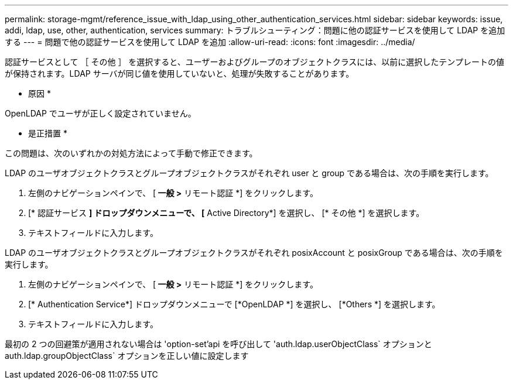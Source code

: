 ---
permalink: storage-mgmt/reference_issue_with_ldap_using_other_authentication_services.html 
sidebar: sidebar 
keywords: issue, addi, ldap, use, other, authentication, services 
summary: トラブルシューティング：問題に他の認証サービスを使用して LDAP を追加する 
---
= 問題で他の認証サービスを使用して LDAP を追加
:allow-uri-read: 
:icons: font
:imagesdir: ../media/


[role="lead"]
認証サービスとして ［ その他 ］ を選択すると、ユーザーおよびグループのオブジェクトクラスには、以前に選択したテンプレートの値が保持されます。LDAP サーバが同じ値を使用していないと、処理が失敗することがあります。

* 原因 *

OpenLDAP でユーザが正しく設定されていません。

* 是正措置 *

この問題は、次のいずれかの対処方法によって手動で修正できます。

LDAP のユーザオブジェクトクラスとグループオブジェクトクラスがそれぞれ user と group である場合は、次の手順を実行します。

. 左側のナビゲーションペインで、 [** 一般 ***>* リモート認証 *] をクリックします。
. [* 認証サービス *] ドロップダウンメニューで、 [* Active Directory*] を選択し、 [* その他 *] を選択します。
. テキストフィールドに入力します。


LDAP のユーザオブジェクトクラスとグループオブジェクトクラスがそれぞれ posixAccount と posixGroup である場合は、次の手順を実行します。

. 左側のナビゲーションペインで、 [** 一般 ***>* リモート認証 *] をクリックします。
. [* Authentication Service*] ドロップダウンメニューで [*OpenLDAP *] を選択し、 [*Others *] を選択します。
. テキストフィールドに入力します。


最初の 2 つの回避策が適用されない場合は 'option-set'api を呼び出して 'auth.ldap.userObjectClass` オプションと auth.ldap.groupObjectClass` オプションを正しい値に設定します
